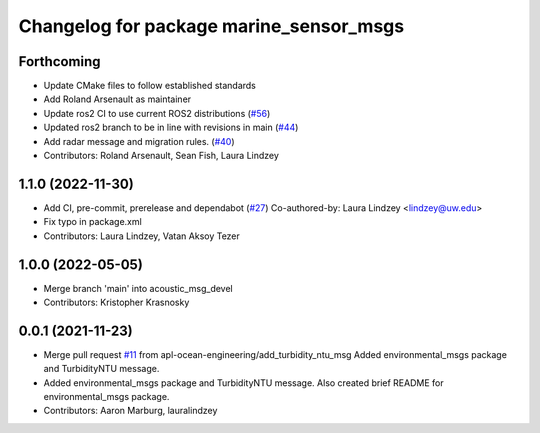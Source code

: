 ^^^^^^^^^^^^^^^^^^^^^^^^^^^^^^^^^^^^^^^^
Changelog for package marine_sensor_msgs
^^^^^^^^^^^^^^^^^^^^^^^^^^^^^^^^^^^^^^^^


Forthcoming
-----------

* Update CMake files to follow established standards
* Add Roland Arsenault as maintainer
* Update ros2 CI to use current ROS2 distributions (`#56 <https://github.com/apl-ocean-engineering/marine_msgs/issues/56>`_)
* Updated ros2 branch to be in line with revisions in main (`#44 <https://github.com/apl-ocean-engineering/marine_msgs/issues/44>`_)
* Add radar message and migration rules. (`#40 <https://github.com/apl-ocean-engineering/marine_msgs/issues/40>`_)
* Contributors: Roland Arsenault, Sean Fish, Laura Lindzey


1.1.0 (2022-11-30)
------------------
* Add CI, pre-commit, prerelease and dependabot (`#27 <https://github.com/apl-ocean-engineering/hydrographic_msgs/issues/27>`_)
  Co-authored-by: Laura Lindzey <lindzey@uw.edu>
* Fix typo in package.xml
* Contributors: Laura Lindzey, Vatan Aksoy Tezer

1.0.0 (2022-05-05)
------------------
* Merge branch 'main' into acoustic_msg_devel
* Contributors: Kristopher Krasnosky

0.0.1 (2021-11-23)
------------------
* Merge pull request `#11 <https://github.com/apl-ocean-engineering/hydrographic_msgs/issues/11>`_ from apl-ocean-engineering/add_turbidity_ntu_msg
  Added environmental_msgs package and TurbidityNTU message.
* Added environmental_msgs package and TurbidityNTU message.
  Also created brief README for environmental_msgs package.
* Contributors: Aaron Marburg, lauralindzey
